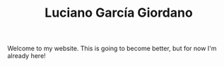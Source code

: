 #+TITLE: Luciano García Giordano

Welcome to my website. This is going to become better, but for now I'm already here!
